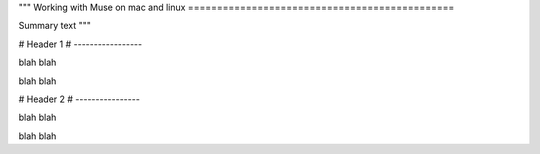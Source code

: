 """
Working with Muse on mac and linux
==============================================

Summary text
"""

################################################################################################### 
# 
# Header 1
# -----------------

blah blah

blah blah

###################################################################################################
#
# Header 2
# ----------------

blah blah 

blah blah

